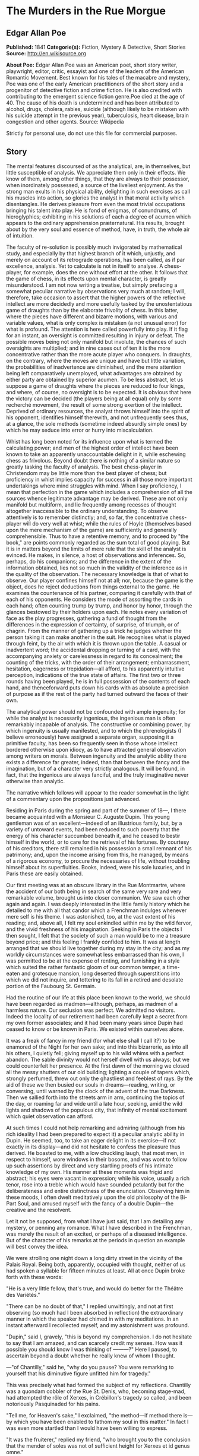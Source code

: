 
* The Murders in the Rue Morgue
** Edgar Allan Poe
   *Published:* 1841
   *Categorie(s):* Fiction, Mystery & Detective, Short Stories
   *Source:* http://en.wikisource.org


   *About Poe:*
   Edgar Allan Poe was an American poet, short story writer, playwright, editor, critic, essayist and one of the leaders of
   the American Romantic Movement. Best known for his tales of the macabre and mystery, Poe was one of the early American
   practitioners of the short story and a progenitor of detective fiction and crime fiction. He is also credited with
   contributing to the emergent science fiction genre.Poe died at the age of 40. The cause of his death is undetermined and
   has been attributed to alcohol, drugs, cholera, rabies, suicide (although likely to be mistaken with his suicide attempt
   in the previous year), tuberculosis, heart disease, brain congestion and other agents. Source: Wikipedia

   Strictly for personal use, do not use this file for commercial purposes.

** Story

   The mental features discoursed of as the analytical, are, in themselves, but little susceptible of analysis. We
   appreciate them only in their effects. We know of them, among other things, that they are always to their possessor,
   when inordinately possessed, a source of the liveliest enjoyment. As the strong man exults in his physical ability,
   delighting in such exercises as call his muscles into action, so glories the analyst in that moral activity which
   disentangles. He derives pleasure from even the most trivial occupations bringing his talent into play. He is fond of
   enigmas, of conundrums, of hieroglyphics; exhibiting in his solutions of each a degree of acumen which appears to the
   ordinary apprehension præternatural. His results, brought about by the very soul and essence of method, have, in truth,
   the whole air of intuition.

   The faculty of re-solution is possibly much invigorated by mathematical study, and especially by that highest branch of
   it which, unjustly, and merely on account of its retrograde operations, has been called, as if par excellence, analysis.
   Yet to calculate is not in itself to analyse. A chess-player, for example, does the one without effort at the other. It
   follows that the game of chess, in its effects upon mental character, is greatly misunderstood. I am not now writing a
   treatise, but simply prefacing a somewhat peculiar narrative by observations very much at random; I will, therefore,
   take occasion to assert that the higher powers of the reflective intellect are more decidedly and more usefully tasked
   by the unostentatious game of draughts than by the elaborate frivolity of chess. In this latter, where the pieces have
   different and bizarre motions, with various and variable values, what is only complex is mistaken (a not unusual error)
   for what is profound. The attention is here called powerfully into play. If it flag for an instant, an oversight is
   committed resulting in injury or defeat. The possible moves being not only manifold but involute, the chances of such
   oversights are multiplied; and in nine cases out of ten it is the more concentrative rather than the more acute player
   who conquers. In draughts, on the contrary, where the moves are unique and have but little variation, the probabilities
   of inadvertence are diminished, and the mere attention being left comparatively unemployed, what advantages are obtained
   by either party are obtained by superior acumen. To be less abstract, let us suppose a game of draughts where the pieces
   are reduced to four kings, and where, of course, no oversight is to be expected. It is obvious that here the victory can
   be decided (the players being at all equal) only by some recherché movement, the result of some strong exertion of the
   intellect. Deprived of ordinary resources, the analyst throws himself into the spirit of his opponent, identifies
   himself therewith, and not unfrequently sees thus, at a glance, the sole methods (sometime indeed absurdly simple ones)
   by which he may seduce into error or hurry into miscalculation.

   Whist has long been noted for its influence upon what is termed the calculating power; and men of the highest order of
   intellect have been known to take an apparently unaccountable delight in it, while eschewing chess as frivolous. Beyond
   doubt there is nothing of a similar nature so greatly tasking the faculty of analysis. The best chess-player in
   Christendom may be little more than the best player of chess; but proficiency in whist implies capacity for success in
   all those more important undertakings where mind struggles with mind. When I say proficiency, I mean that perfection in
   the game which includes a comprehension of all the sources whence legitimate advantage may be derived. These are not
   only manifold but multiform, and lie frequently among recesses of thought altogether inaccessible to the ordinary
   understanding. To observe attentively is to remember distinctly; and, so far, the concentrative chess-player will do
   very well at whist; while the rules of Hoyle (themselves based upon the mere mechanism of the game) are sufficiently and
   generally comprehensible. Thus to have a retentive memory, and to proceed by "the book," are points commonly regarded as
   the sum total of good playing. But it is in matters beyond the limits of mere rule that the skill of the analyst is
   evinced. He makes, in silence, a host of observations and inferences. So, perhaps, do his companions; and the difference
   in the extent of the information obtained, lies not so much in the validity of the inference as in the quality of the
   observation. The necessary knowledge is that of what to observe. Our player confines himself not at all; nor, because
   the game is the object, does he reject deductions from things external to the game. He examines the countenance of his
   partner, comparing it carefully with that of each of his opponents. He considers the mode of assorting the cards in each
   hand; often counting trump by trump, and honor by honor, through the glances bestowed by their holders upon each. He
   notes every variation of face as the play progresses, gathering a fund of thought from the differences in the expression
   of certainty, of surprise, of triumph, or of chagrin. From the manner of gathering up a trick he judges whether the
   person taking it can make another in the suit. He recognises what is played through feint, by the air with which it is
   thrown upon the table. A casual or inadvertent word; the accidental dropping or turning of a card, with the accompanying
   anxiety or carelessness in regard to its concealment; the counting of the tricks, with the order of their arrangement;
   embarrassment, hesitation, eagerness or trepidation---all afford, to his apparently intuitive perception, indications of
   the true state of affairs. The first two or three rounds having been played, he is in full possession of the contents of
   each hand, and thenceforward puts down his cards with as absolute a precision of purpose as if the rest of the party had
   turned outward the faces of their own.

   The analytical power should not be confounded with ample ingenuity; for while the analyst is necessarily ingenious, the
   ingenious man is often remarkably incapable of analysis. The constructive or combining power, by which ingenuity is
   usually manifested, and to which the phrenologists (I believe erroneously) have assigned a separate organ, supposing it
   a primitive faculty, has been so frequently seen in those whose intellect bordered otherwise upon idiocy, as to have
   attracted general observation among writers on morals. Between ingenuity and the analytic ability there exists a
   difference far greater, indeed, than that between the fancy and the imagination, but of a character very strictly
   analogous. It will be found, in fact, that the ingenious are always fanciful, and the truly imaginative never otherwise
   than analytic.

   The narrative which follows will appear to the reader somewhat in the light of a commentary upon the propositions just
   advanced.

   Residing in Paris during the spring and part of the summer of 18---, I there became acquainted with a Monsieur C.
   Auguste Dupin. This young gentleman was of an excellent---indeed of an illustrious family, but, by a variety of untoward
   events, had been reduced to such poverty that the energy of his character succumbed beneath it, and he ceased to bestir
   himself in the world, or to care for the retrieval of his fortunes. By courtesy of his creditors, there still remained
   in his possession a small remnant of his patrimony; and, upon the income arising from this, he managed, by means of a
   rigorous economy, to procure the necessaries of life, without troubling himself about its superfluities. Books, indeed,
   were his sole luxuries, and in Paris these are easily obtained.

   Our first meeting was at an obscure library in the Rue Montmartre, where the accident of our both being in search of the
   same very rare and very remarkable volume, brought us into closer communion. We saw each other again and again. I was
   deeply interested in the little family history which he detailed to me with all that candor which a Frenchman indulges
   whenever mere self is his theme. I was astonished, too, at the vast extent of his reading; and, above all, I felt my
   soul enkindled within me by the wild fervor, and the vivid freshness of his imagination. Seeking in Paris the objects I
   then sought, I felt that the society of such a man would be to me a treasure beyond price; and this feeling I frankly
   confided to him. It was at length arranged that we should live together during my stay in the city; and as my worldly
   circumstances were somewhat less embarrassed than his own, I was permitted to be at the expense of renting, and
   furnishing in a style which suited the rather fantastic gloom of our common temper, a time-eaten and grotesque mansion,
   long deserted through superstitions into which we did not inquire, and tottering to its fall in a retired and desolate
   portion of the Faubourg St. Germain.

   Had the routine of our life at this place been known to the world, we should have been regarded as madmen---although,
   perhaps, as madmen of a harmless nature. Our seclusion was perfect. We admitted no visitors. Indeed the locality of our
   retirement had been carefully kept a secret from my own former associates; and it had been many years since Dupin had
   ceased to know or be known in Paris. We existed within ourselves alone.

   It was a freak of fancy in my friend (for what else shall I call it?) to be enamored of the Night for her own sake; and
   into this bizarrerie, as into all his others, I quietly fell; giving myself up to his wild whims with a perfect abandon.
   The sable divinity would not herself dwell with us always; but we could counterfeit her presence. At the first dawn of
   the morning we closed all the messy shutters of our old building; lighting a couple of tapers which, strongly perfumed,
   threw out only the ghastliest and feeblest of rays. By the aid of these we then busied our souls in dreams---reading,
   writing, or conversing, until warned by the clock of the advent of the true Darkness. Then we sallied forth into the
   streets arm in arm, continuing the topics of the day, or roaming far and wide until a late hour, seeking, amid the wild
   lights and shadows of the populous city, that infinity of mental excitement which quiet observation can afford.

   At such times I could not help remarking and admiring (although from his rich ideality I had been prepared to expect it)
   a peculiar analytic ability in Dupin. He seemed, too, to take an eager delight in its exercise---if not exactly in its
   display---and did not hesitate to confess the pleasure thus derived. He boasted to me, with a low chuckling laugh, that
   most men, in respect to himself, wore windows in their bosoms, and was wont to follow up such assertions by direct and
   very startling proofs of his intimate knowledge of my own. His manner at these moments was frigid and abstract; his eyes
   were vacant in expression; while his voice, usually a rich tenor, rose into a treble which would have sounded petulantly
   but for the deliberateness and entire distinctness of the enunciation. Observing him in these moods, I often dwelt
   meditatively upon the old philosophy of the Bi-Part Soul, and amused myself with the fancy of a double Dupin---the
   creative and the resolvent.

   Let it not be supposed, from what I have just said, that I am detailing any mystery, or penning any romance. What I have
   described in the Frenchman, was merely the result of an excited, or perhaps of a diseased intelligence. But of the
   character of his remarks at the periods in question an example will best convey the idea.

   We were strolling one night down a long dirty street in the vicinity of the Palais Royal. Being both, apparently,
   occupied with thought, neither of us had spoken a syllable for fifteen minutes at least. All at once Dupin broke forth
   with these words:

   "He is a very little fellow, that's true, and would do better for the Théâtre des Variétés."

   "There can be no doubt of that," I replied unwittingly, and not at first observing (so much had I been absorbed in
   reflection) the extraordinary manner in which the speaker had chimed in with my meditations. In an instant afterward I
   recollected myself, and my astonishment was profound.

   "Dupin," said I, gravely, "this is beyond my comprehension. I do not hesitate to say that I am amazed, and can scarcely
   credit my senses. How was it possible you should know I was thinking of ---------?" Here I paused, to ascertain beyond a
   doubt whether he really knew of whom I thought.

   ---"of Chantilly," said he, "why do you pause? You were remarking to yourself that his diminutive figure unfitted him
   for tragedy."

   This was precisely what had formed the subject of my reflections. Chantilly was a quondam cobbler of the Rue St. Denis,
   who, becoming stage-mad, had attempted the rôle of Xerxes, in Crébillon's tragedy so called, and been notoriously
   Pasquinaded for his pains.

   "Tell me, for Heaven's sake," I exclaimed, "the method---if method there is---by which you have been enabled to fathom
   my soul in this matter." In fact I was even more startled than I would have been willing to express.

   "It was the fruiterer," replied my friend, "who brought you to the conclusion that the mender of soles was not of
   sufficient height for Xerxes et id genus omne."

   "The fruiterer!---you astonish me---I know no fruiterer whomsoever."

   "The man who ran up against you as we entered the street---it may have been fifteen minutes ago."

   I now remembered that, in fact, a fruiterer, carrying upon his head a large basket of apples, had nearly thrown me down,
   by accident, as we passed from the Rue C ------ into the thoroughfare where we stood; but what this had to do with
   Chantilly I could not possibly understand.

   There was not a particle of charlâtanerie about Dupin. "I will explain," he said, "and that you may comprehend all
   clearly, we will first retrace the course of your meditations, from the moment in which I spoke to you until that of the
   rencontre with the fruiterer in question. The larger links of the chain run thus---Chantilly, Orion, Dr. Nichols,
   Epicurus, Stereotomy, the street stones, the fruiterer."

   There are few persons who have not, at some period of their lives, amused themselves in retracing the steps by which
   particular conclusions of their own minds have been attained. The occupation is often full of interest and he who
   attempts it for the first time is astonished by the apparently illimitable distance and incoherence between the
   starting-point and the goal. What, then, must have been my amazement when I heard the Frenchman speak what he had just
   spoken, and when I could not help acknowledging that he had spoken the truth. He continued:

   "We had been talking of horses, if I remember aright, just before leaving the Rue C ------ . This was the last subject
   we discussed. As we crossed into this street, a fruiterer, with a large basket upon his head, brushing quickly past us,
   thrust you upon a pile of paving stones collected at a spot where the causeway is undergoing repair. You stepped upon
   one of the loose fragments, slipped, slightly strained your ankle, appeared vexed or sulky, muttered a few words, turned
   to look at the pile, and then proceeded in silence. I was not particularly attentive to what you did; but observation
   has become with me, of late, a species of necessity.

   "You kept your eyes upon the ground---glancing, with a petulant expression, at the holes and ruts in the pavement, (so
   that I saw you were still thinking of the stones,) until we reached the little alley called Lamartine, which has been
   paved, by way of experiment, with the overlapping and riveted blocks. Here your countenance brightened up, and,
   perceiving your lips move, I could not doubt that you murmured the word 'stereotomy,' a term very affectedly applied to
   this species of pavement. I knew that you could not say to yourself 'stereotomy' without being brought to think of
   atomies, and thus of the theories of Epicurus; and since, when we discussed this subject not very long ago, I mentioned
   to you how singularly, yet with how little notice, the vague guesses of that noble Greek had met with confirmation in
   the late nebular cosmogony, I felt that you could not avoid casting your eyes upward to the great nebula in Orion, and I
   certainly expected that you would do so. You did look up; and I was now assured that I had correctly followed your
   steps. But in that bitter tirade upon Chantilly, which appeared in yesterday's 'Musée,' the satirist, making some
   disgraceful allusions to the cobbler's change of name upon assuming the buskin, quoted a Latin line about which we have
   often conversed. I mean the line

   Perdidit antiquum litera sonum.

   I had told you that this was in reference to Orion, formerly written Urion; and, from certain pungencies connected with
   this explanation, I was aware that you could not have forgotten it. It was clear, therefore, that you would not fail to
   combine the two ideas of Orion and Chantilly. That you did combine them I saw by the character of the smile which passed
   over your lips. You thought of the poor cobbler's immolation. So far, you had been stooping in your gait; but now I saw
   you draw yourself up to your full height. I was then sure that you reflected upon the diminutive figure of Chantilly. At
   this point I interrupted your meditations to remark that as, in fact, he was a very little fellow---that Chantilly---he
   would do better at the Théâtre des Variétés."

   Not long after this, we were looking over an evening edition of the Gazette des Tribunaux, when the following paragraphs
   arrested our attention.

   "EXTRAORDINARY MURDERS.---This morning, about three o'clock, the inhabitants of the Quartier St. Roch were aroused from
   sleep by a succession of terrific shrieks, issuing, apparently, from the fourth story of a house in the Rue Morgue,
   known to be in the sole occupancy of one Madame L'Espanaye, and her daughter Mademoiselle Camille L'Espanaye. After some
   delay, occasioned by a fruitless attempt to procure admission in the usual manner, the gateway was broken in with a
   crowbar, and eight or ten of the neighbors entered accompanied by two gendarmes. By this time the cries had ceased; but,
   as the party rushed up the first flight of stairs, two or more rough voices in angry contention were distinguished and
   seemed to proceed from the upper part of the house. As the second landing was reached, these sounds, also, had ceased
   and everything remained perfectly quiet. The party spread themselves and hurried from room to room. Upon arriving at a
   large back chamber in the fourth story, (the door of which, being found locked, with the key inside, was forced open,) a
   spectacle presented itself which struck every one present not less with horror than with astonishment.

   "The apartment was in the wildest disorder---the furniture broken and thrown about in all directions. There was only one
   bedstead; and from this the bed had been removed, and thrown into the middle of the floor. On a chair lay a razor,
   besmeared with blood. On the hearth were two or three long and thick tresses of grey human hair, also dabbled in blood,
   and seeming to have been pulled out by the roots. Upon the floor were found four Napoleons, an ear-ring of topaz, three
   large silver spoons, three smaller of métal d'Alger, and two bags, containing nearly four thousand francs in gold. The
   drawers of a bureau, which stood in one corner were open, and had been, apparently, rifled, although many articles still
   remained in them. A small iron safe was discovered under the bed (not under the bedstead). It was open, with the key
   still in the door. It had no contents beyond a few old letters, and other papers of little consequence.

   "Of Madame L'Espanaye no traces were here seen; but an unusual quantity of soot being observed in the fire-place, a
   search was made in the chimney, and (horrible to relate!) the; corpse of the daughter, head downward, was dragged
   therefrom; it having been thus forced up the narrow aperture for a considerable distance. The body was quite warm. Upon
   examining it, many excoriations were perceived, no doubt occasioned by the violence with which it had been thrust up and
   disengaged. Upon the face were many severe scratches, and, upon the throat, dark bruises, and deep indentations of
   finger nails, as if the deceased had been throttled to death.

   "After a thorough investigation of every portion of the house, without farther discovery, the party made its way into a
   small paved yard in the rear of the building, where lay the corpse of the old lady, with her throat so entirely cut
   that, upon an attempt to raise her, the head fell off. The body, as well as the head, was fearfully mutilated---the
   former so much so as scarcely to retain any semblance of humanity.

   "To this horrible mystery there is not as yet, we believe, the slightest clew."

   The next day's paper had these additional particulars.

   "The Tragedy in the Rue Morgue.---Many individuals have been examined in relation to this most extraordinary and
   frightful affair. [The word 'affaire' has not yet, in France, that levity of import which it conveys with us,] "but
   nothing whatever has transpired to throw light upon it. We give below all the material testimony elicited.

   "Pauline Dubourg, laundress, deposes that she has known both the deceased for three years, having washed for them during
   that period. The old lady and her daughter seemed on good terms---very affectionate towards each other. They were
   excellent pay. Could not speak in regard to their mode or means of living. Believed that Madame L. told fortunes for a
   living. Was reputed to have money put by. Never met any persons in the house when she called for the clothes or took
   them home. Was sure that they had no servant in employ. There appeared to be no furniture in any part of the building
   except in the fourth story.

   "Pierre Moreau, tobacconist, deposes that he has been in the habit of selling small quantities of tobacco and snuff to
   Madame L'Espanaye for nearly four years. Was born in the neighborhood, and has always resided there. The deceased and
   her daughter had occupied the house in which the corpses were found, for more than six years. It was formerly occupied
   by a jeweller, who under-let the upper rooms to various persons. The house was the property of Madame L. She became
   dissatisfied with the abuse of the premises by her tenant, and moved into them herself, refusing to let any portion. The
   old lady was childish. Witness had seen the daughter some five or six times during the six years. The two lived an
   exceedingly retired life---were reputed to have money. Had heard it said among the neighbors that Madame L. told
   fortunes---did not believe it. Had never seen any person enter the door except the old lady and her daughter, a porter
   once or twice, and a physician some eight or ten times.

   "Many other persons, neighbors, gave evidence to the same effect. No one was spoken of as frequenting the house. It was
   not known whether there were any living connexions of Madame L. and her daughter. The shutters of the front windows were
   seldom opened. Those in the rear were always closed, with the exception of the large back room, fourth story. The house
   was a good house---not very old.

   "Isidore Musèt, gendarme, deposes that he was called to the house about three o'clock in the morning, and found some
   twenty or thirty persons at the gateway, endeavoring to gain admittance. Forced it open, at length, with a bayonet---not
   with a crowbar. Had but little difficulty in getting it open, on account of its being a double or folding gate, and
   bolted neither at bottom not top. The shrieks were continued until the gate was forced---and then suddenly ceased. They
   seemed to be screams of some person (or persons) in great agony---were loud and drawn out, not short and quick. Witness
   led the way up stairs. Upon reaching the first landing, heard two voices in loud and angry contention---the one a gruff
   voice, the other much shriller---a very strange voice. Could distinguish some words of the former, which was that of a
   Frenchman. Was positive that it was not a woman's voice. Could distinguish the words 'sacré' and 'diable.' The shrill
   voice was that of a foreigner. Could not be sure whether it was the voice of a man or of a woman. Could not make out
   what was said, but believed the language to be Spanish. The state of the room and of the bodies was described by this
   witness as we described them yesterday.

   "Henri Duval, a neighbor, and by trade a silver-smith, deposes that he was one of the party who first entered the house.
   Corroborates the testimony of Musèt in general. As soon as they forced an entrance, they reclosed the door, to keep out
   the crowd, which collected very fast, notwithstanding the lateness of the hour. The shrill voice, this witness thinks,
   was that of an Italian. Was certain it was not French. Could not be sure that it was a man's voice. It might have been a
   woman's. Was not acquainted with the Italian language. Could not distinguish the words, but was convinced by the
   intonation that the speaker was an Italian. Knew Madame L. and her daughter. Had conversed with both frequently. Was
   sure that the shrill voice was not that of either of the deceased.

   "------ Odenheimer, restaurateur.--- This witness volunteered his testimony. Not speaking French, was examined through
   an interpreter. Is a native of Amsterdam. Was passing the house at the time of the shrieks. They lasted for several
   minutes---probably ten. They were long and loud---very awful and distressing. Was one of those who entered the building.
   Corroborated the previous evidence in every respect but one. Was sure that the shrill voice was that of a man---of a
   Frenchman. Could not distinguish the words uttered. They were loud and quick---unequal---spoken apparently in fear as
   well as in anger. The voice was harsh---not so much shrill as harsh. Could not call it a shrill voice. The gruff voice
   said repeatedly 'sacré,' 'diable,' and once 'mon Dieu. '

   "Jules Mignaud, banker, of the firm of Mignaud et Fils, Rue Deloraine. Is the elder Mignaud. Madame L'Espanaye had some
   property. Had opened an account with his banking house in the spring of the year---(eight years previously). Made
   frequent deposits in small sums. Had checked for nothing until the third day before her death, when she took out in
   person the sum of 4000 francs. This sum was paid in gold, and a clerk went home with the money.

   "Adolphe Le Bon, clerk to Mignaud et Fils, deposes that on the day in question, about noon, he accompanied Madame
   L'Espanaye to her residence with the 4000 francs, put up in two bags. Upon the door being opened, Mademoiselle L.
   appeared and took from his hands one of the bags, while the old lady relieved him of the other. He then bowed and
   departed. Did not see any person in the street at the time. It is a bye-street---very lonely.

   "William Bird, tailor deposes that he was one of the party who entered the house. Is an Englishman. Has lived in Paris
   two years. Was one of the first to ascend the stairs. Heard the voices in contention. The gruff voice was that of a
   Frenchman. Could make out several words, but cannot now remember all. Heard distinctly 'sacré' and 'mon Dieu.' There was
   a sound at the moment as if of several persons struggling---a scraping and scuffling sound. The shrill voice was very
   loud---louder than the gruff one. Is sure that it was not the voice of an Englishman. Appeared to be that of a German.
   Might have been a woman's voice. Does not understand German.

   "Four of the above-named witnesses, being recalled, deposed that the door of the chamber in which was found the body of
   Mademoiselle L. was locked on the inside when the party reached it. Every thing was perfectly silent---no groans or
   noises of any kind. Upon forcing the door no person was seen. The windows, both of the back and front room, were down
   and firmly fastened from within. A door between the two rooms was closed, but not locked. The door leading from the
   front room into the passage was locked, with the key on the inside. A small room in the front of the house, on the
   fourth story, at the head of the passage was open, the door being ajar. This room was crowded with old beds, boxes, and
   so forth. These were carefully removed and searched. There was not an inch of any portion of the house which was not
   carefully searched. Sweeps were sent up and down the chimneys. The house was a four story one, with garrets (mansardes).
   A trap-door on the roof was nailed down very securely---did not appear to have been opened for years. The time elapsing
   between the hearing of the voices in contention and the breaking open of the room door, was variously stated by the
   witnesses. Some made it as short as three minutes---some as long as five. The door was opened with difficulty.

   "Alfonzo Garcio, undertaker, deposes that he resides in the Rue Morgue. Is a native of Spain. Was one of the party who
   entered the house. Did not proceed up stairs. Is nervous, and was apprehensive of the consequences of agitation. Heard
   the voices in contention. The gruff voice was that of a Frenchman. Could not distinguish what was said. The shrill voice
   was that of an Englishman---is sure of this. Does not understand the English language, but judges by the intonation.

   "Alberto Montani, confectioner, deposes that he was among the first to ascend the stairs. Heard the voices in question.
   The gruff voice was that of a Frenchman. Distinguished several words. The speaker appeared to be expostulating. Could
   not make out the words of the shrill voice. Spoke quick and unevenly. Thinks it the voice of a Russian. Corroborates the
   general testimony. Is an Italian. Never conversed with a native of Russia.

   "Several witnesses, recalled, here testified that the chimneys of all the rooms on the fourth story were too narrow to
   admit the passage of a human being. By 'sweeps' were meant cylindrical sweeping brushes, such as are employed by those
   who clean chimneys. These brushes were passed up and down every flue in the house. There is no back passage by which any
   one could have descended while the party proceeded up stairs. The body of Mademoiselle L'Espanaye was so firmly wedged
   in the chimney that it could not be got down until four or five of the party united their strength.

   "Paul Dumas, physician, deposes that he was called to view the bodies about day-break. They were both then lying on the
   sacking of the bedstead in the chamber where Mademoiselle L. was found. The corpse of the young lady was much bruised
   and excoriated. The fact that it had been thrust up the chimney would sufficiently account for these appearances. The
   throat was greatly chafed. There were several deep scratches just below the chin, together with a series of livid spots
   which were evidently the impression of fingers. The face was fearfully discolored, and the eye-balls protruded. The
   tongue had been partially bitten through. A large bruise was discovered upon the pit of the stomach, produced,
   apparently, by the pressure of a knee. In the opinion of M. Dumas, Mademoiselle L'Espanaye had been throttled to death
   by some person or persons unknown. The corpse of the mother was horribly mutilated. All the bones of the right leg and
   arm were more or less shattered. The left tibia much splintered, as well as all the ribs of the left side. Whole body
   dreadfully bruised and discolored. It was not possible to say how the injuries had been inflicted. A heavy club of wood,
   or a broad bar of iron---a chair---any large, heavy, and obtuse weapon would have produced such results, if wielded by
   the hands of a very powerful man. No woman could have inflicted the blows with any weapon. The head of the deceased,
   when seen by witness, was entirely separated from the body, and was also greatly shattered. The throat had evidently
   been cut with some very sharp instrument---probably with a razor.

   "Alexandre Etienne, surgeon, was called with M. Dumas to view the bodies. Corroborated the testimony, and the opinions
   of M. Dumas.

   "Nothing farther of importance was elicited, although several other persons were examined. A murder so mysterious, and
   so perplexing in all its particulars, was never before committed in Paris---if indeed a murder has been committed at
   all. The police are entirely at fault---an unusual occurrence in affairs of this nature. There is not, however, the
   shadow of a clew apparent."

   The evening edition of the paper stated that the greatest excitement still continued in the Quartier St. Roch---that the
   premises in question had been carefully re-searched, and fresh examinations of witnesses instituted, but all to no
   purpose. A postscript, however, mentioned that Adolphe Le Bon had been arrested and imprisoned---although nothing
   appeared to criminate him, beyond the facts already detailed.

   Dupin seemed singularly interested in the progress of this affair---at least so I judged from his manner, for he made no
   comments. It was only after the announcement that Le Bon had been imprisoned, that he asked me my opinion respecting the
   murders.

   I could merely agree with all Paris in considering them an insoluble mystery. I saw no means by which it would be
   possible to trace the murderer.

   "We must not judge of the means," said Dupin, "by this shell of an examination. The Parisian police, so much extolled
   for acumen, are cunning, but no more. There is no method in their proceedings, beyond the method of the moment. They
   make a vast parade of measures; but, not unfrequently, these are so ill adapted to the objects proposed, as to put us in
   mind of Monsieur Jourdain's calling for his robe-de-chambre---pour mieux entendre la musique. The results attained by
   them are not unfrequently surprising, but, for the most part, are brought about by simple diligence and activity. When
   these qualities are unavailing, their schemes fail. Vidocq, for example, was a good guesser and a persevering man. But,
   without educated thought, he erred continually by the very intensity of his investigations. He impaired his vision by
   holding the object too close. He might see, perhaps, one or two points with unusual clearness, but in so doing he,
   necessarily, lost sight of the matter as a whole. Thus there is such a thing as being too profound. Truth is not always
   in a well. In fact, as regards the more important knowledge, I do believe that she is invariably superficial. The depth
   lies in the valleys where we seek her, and not upon the mountain-tops where she is found. The modes and sources of this
   kind of error are well typified in the contemplation of the heavenly bodies. To look at a star by glances---to view it
   in a side-long way, by turning toward it the exterior portions of the retina (more susceptible of feeble impressions of
   light than the interior), is to behold the star distinctly---is to have the best appreciation of its lustre---a lustre
   which grows dim just in proportion as we turn our vision fully upon it. A greater number of rays actually fall upon the
   eye in the latter case, but, in the former, there is the more refined capacity for comprehension. By undue profundity we
   perplex and enfeeble thought; and it is possible to make even Venus herself vanish from the firmanent by a scrutiny too
   sustained, too concentrated, or too direct.

   "As for these murders, let us enter into some examinations for ourselves, before we make up an opinion respecting them.
   An inquiry will afford us amusement," [I thought this an odd term, so applied, but said nothing] "and, besides, Le Bon
   once rendered me a service for which I am not ungrateful. We will go and see the premises with our own eyes. I know
   G------, the Prefect of Police, and shall have no difficulty in obtaining the necessary permission."

   The permission was obtained, and we proceeded at once to the Rue Morgue. This is one of those miserable thoroughfares
   which intervene between the Rue Richelieu and the Rue St. Roch. It was late in the afternoon when we reached it; as this
   quarter is at a great distance from that in which we resided. The house was readily found; for there were still many
   persons gazing up at the closed shutters, with an objectless curiosity, from the opposite side of the way. It was an
   ordinary Parisian house, with a gateway, on one side of which was a glazed watch-box, with a sliding panel in the
   window, indicating a loge de concierge. Before going in we walked up the street, turned down an alley, and then, again
   turning, passed in the rear of the building---Dupin, meanwhile examining the whole neighborhood, as well as the house,
   with a minuteness of attention for which I could see no possible object.

   Retracing our steps, we came again to the front of the dwelling, rang, and, having shown our credentials, were admitted
   by the agents in charge. We went up stairs---into the chamber where the body of Mademoiselle L'Espanaye had been found,
   and where both the deceased still lay. The disorders of the room had, as usual, been suffered to exist. I saw nothing
   beyond what had been stated in the Gazette des Tribunaux. Dupin scrutinized every thing---not excepting the bodies of
   the victims. We then went into the other rooms, and into the yard; a gendarme accompanying us throughout. The
   examination occupied us until dark, when we took our departure. On our way home my companion stepped in for a moment at
   the office of one of the daily papers.

   I have said that the whims of my friend were manifold, and that Je les ménagais:---for this phrase there is no English
   equivalent. It was his humor, now, to decline all conversation on the subject of the murder, until about noon the next
   day. He then asked me, suddenly, if I had observed any thing peculiar at the scene of the atrocity.

   There was something in his manner of emphasizing the word "peculiar," which caused me to shudder, without knowing why.

   "No, nothing peculiar," I said; "nothing more, at least, than we both saw stated in the paper."

   "The Gazette," he replied, "has not entered, I fear, into the unusual horror of the thing. But dismiss the idle opinions
   of this print. It appears to me that this mystery is considered insoluble, for the very reason which should cause it to
   be regarded as easy of solution---I mean for the outré character of its features. The police are confounded by the
   seeming absence of motive---not for the murder itself---but for the atrocity of the murder. They are puzzled, too, by
   the seeming impossibility of reconciling the voices heard in contention, with the facts that no one was discovered up
   stairs but the assassinated Mademoiselle L'Espanaye, and that there were no means of egress without the notice of the
   party ascending. The wild disorder of the room; the corpse thrust, with the head downward, up the chimney; the frightful
   mutilation of the body of the old lady; these considerations, with those just mentioned, and others which I need not
   mention, have sufficed to paralyze the powers, by putting completely at fault the boasted acumen, of the government
   agents. They have fallen into the gross but common error of confounding the unusual with the abstruse. But it is by
   these deviations from the plane of the ordinary, that reason feels its way, if at all, in its search for the true. In
   investigations such as we are now pursuing, it should not be so much asked 'what has occurred,' as 'what has occurred
   that has never occurred before.' In fact, the facility with which I shall arrive, or have arrived, at the solution of
   this mystery, is in the direct ratio of its apparent insolubility in the eyes of the police."

   I stared at the speaker in mute astonishment.

   "I am now awaiting," continued he, looking toward the door of our apartment---"I am now awaiting a person who, although
   perhaps not the perpetrator of these butcheries, must have been in some measure implicated in their perpetration. Of the
   worst portion of the crimes committed, it is probable that he is innocent. I hope that I am right in this supposition;
   for upon it I build my expectation of reading the entire riddle. I look for the man here---in this room---every moment.
   It is true that he may not arrive; but the probability is that he will. Should he come, it will be necessary to detain
   him. Here are pistols; and we both know how to use them when occasion demands their use."

   I took the pistols, scarcely knowing what I did, or believing what I heard, while Dupin went on, very much as if in a
   soliloquy. I have already spoken of his abstract manner at such times. His discourse was addressed to myself; but his
   voice, although by no means loud, had that intonation which is commonly employed in speaking to some one at a great
   distance. His eyes, vacant in expression, regarded only the wall.

   "That the voices heard in contention," he said, "by the party upon the stairs, were not the voices of the women
   themselves, was fully proved by the evidence. This relieves us of all doubt upon the question whether the old lady could
   have first destroyed the daughter and afterward have committed suicide. I speak of this point chiefly for the sake of
   method; for the strength of Madame L'Espanaye would have been utterly unequal to the task of thrusting her daughter's
   corpse up the chimney as it was found; and the nature of the wounds upon her own person entirely preclude the idea of
   self-destruction. Murder, then, has been committed by some third party; and the voices of this third party were those
   heard in contention. Let me now advert---not to the whole testimony respecting these voices---but to what was peculiar
   in that testimony. Did you observe any thing peculiar about it?"

   I remarked that, while all the witnesses agreed in supposing the gruff voice to be that of a Frenchman, there was much
   disagreement in regard to the shrill, or, as one individual termed it, the harsh voice.

   "That was the evidence itself," said Dupin, "but it was not the peculiarity of the evidence. You have observed nothing
   distinctive. Yet there was something to be observed. The witnesses, as you remark, agreed about the gruff voice; they
   were here unanimous. But in regard to the shrill voice, the peculiarity is---not that they disagreed---but that, while
   an Italian, an Englishman, a Spaniard, a Hollander, and a Frenchman attempted to describe it, each one spoke of it as
   that of a foreigner. Each is sure that it was not the voice of one of his own countrymen. Each likens it---not to the
   voice of an individual of any nation with whose language he is conversant---but the converse. The Frenchman supposes it
   the voice of a Spaniard, and 'might have distinguished some words had he been acquainted with the Spanish. The Dutchman
   maintains it to have been that of a Frenchman; but we find it stated that 'not understanding French this witness was
   examined through an interpreter. The Englishman thinks it the voice of a German, and does not understand German. The
   Spaniard 'is sure' that it was that of an Englishman, but 'judges by the intonation' altogether, 'as he has no knowledge
   of the English. The Italian believes it the voice of a Russian, but 'has never conversed with a native of Russia. A
   second Frenchman differs, moreover, with the first, and is positive that the voice was that of an Italian; but, not
   being cognizant of that tongue, is, like the Spaniard, 'convinced by the intonation.' Now, how strangely unusual must
   that voice have really been, about which such testimony as this could have been elicited!---in whose tones, even,
   denizens of the five great divisions of Europe could recognise nothing familiar! You will say that it might have been
   the voice of an Asiatic---of an African. Neither Asiatics nor Africans abound in Paris; but, without denying the
   inference, I will now merely call your attention to three points. The voice is termed by one witness 'harsh rather than
   shrill.' It is represented by two others to have been 'quick and unequal.' No words---no sounds resembling words---were
   by any witness mentioned as distinguishable.

   "I know not," continued Dupin, "what impression I may have made, so far, upon your own understanding; but I do not
   hesitate to say that legitimate deductions even from this portion of the testimony---the portion respecting the gruff
   and shrill voices---are in themselves sufficient to engender a suspicion which should give direction to all farther
   progress in the investigation of the mystery. I said 'legitimate deductions;' but my meaning is not thus fully
   expressed. I designed to imply that the deductions are the sole proper ones, and that the suspicion arises inevitably
   from them as the single result. What the suspicion is, however, I will not say just yet. I merely wish you to bear in
   mind that, with myself, it was sufficiently forcible to give a definite form---a certain tendency---to my inquiries in
   the chamber.

   "Let us now transport ourselves, in fancy, to this chamber. What shall we first seek here? The means of egress employed
   by the murderers. It is not too much to say that neither of us believe in præternatural events. Madame and Mademoiselle
   L'Espanaye were not destroyed by spirits. The doers of the deed were material, and escaped materially. Then how?
   Fortunately, there is but one mode of reasoning upon the point, and that mode must lead us to a definite decision. Let
   us examine, each by each, the possible means of egress. It is clear that the assassins were in the room where
   Mademoiselle L'Espanaye was found, or at least in the room adjoining, when the party ascended the stairs. It is then
   only from these two apartments that we have to seek issues. The police have laid bare the floors, the ceilings, and the
   masonry of the walls, in every direction. No secret issues could have escaped their vigilance. But, not trusting to
   their eyes, I examined with my own. There were, then, no secret issues. Both doors leading from the rooms into the
   passage were securely locked, with the keys inside. Let us turn to the chimneys. These, although of ordinary width for
   some eight or ten feet above the hearths, will not admit, throughout their extent, the body of a large cat. The
   impossibility of egress, by means already stated, being thus absolute, we are reduced to the windows. Through those of
   the front room no one could have escaped without notice from the crowd in the street. The murderers must have passed,
   then, through those of the back room. Now, brought to this conclusion in so unequivocal a manner as we are, it is not
   our part, as reasoners, to reject it on account of apparent impossibilities. It is only left for us to prove that these
   apparent 'impossibilities' are, in reality, not such.

   "There are two windows in the chamber. One of them is unobstructed by furniture, and is wholly visible. The lower
   portion of the other is hidden from view by the head of the unwieldy bedstead which is thrust close up against it. The
   former was found securely fastened from within. It resisted the utmost force of those who endeavored to raise it. A
   large gimlet-hole had been pierced in its frame to the left, and a very stout nail was found fitted therein, nearly to
   the head. Upon examining the other window, a similar nail was seen similarly fitted in it; and a vigorous attempt to
   raise this sash, failed also. The police were now entirely satisfied that egress had not been in these directions. And,
   therefore, it was thought a matter of supererogation to withdraw the nails and open the windows.

   "My own examination was somewhat more particular, and was so for the reason I have just given---because here it was, I
   knew, that all apparent impossibilities must be proved to be not such in reality.

   "I proceeded to think thus---a posteriori. The murderers did escape from one of these windows. This being so, they could
   not have refastened the sashes from the inside, as they were found fastened;---the consideration which put a stop,
   through its obviousness, to the scrutiny of the police in this quarter. Yet the sashes were fastened. They must, then,
   have the power of fastening themselves. There was no escape from this conclusion. I stepped to the unobstructed
   casement, withdrew the nail with some difficulty and attempted to raise the sash. It resisted all my efforts, as I had
   anticipated. A concealed spring must, I now know, exist; and this corroboration of my idea convinced me that my premises
   at least, were correct, however mysterious still appeared the circumstances attending the nails. A careful search soon
   brought to light the hidden spring. I pressed it, and, satisfied with the discovery, forbore to upraise the sash.

   "I now replaced the nail and regarded it attentively. A person passing out through this window might have reclosed it,
   and the spring would have caught---but the nail could not have been replaced. The conclusion was plain, and again
   narrowed in the field of my investigations. The assassins must have escaped through the other window. Supposing, then,
   the springs upon each sash to be the same, as was probable, there must be found a difference between the nails, or at
   least between the modes of their fixture. Getting upon the sacking of the bedstead, I looked over the head-board
   minutely at the second casement. Passing my hand down behind the board, I readily discovered and pressed the spring,
   which was, as I had supposed, identical in character with its neighbor. I now looked at the nail. It was as stout as the
   other, and apparently fitted in the same manner---driven in nearly up to the head.

   "You will say that I was puzzled; but, if you think so, you must have misunderstood the nature of the inductions. To use
   a sporting phrase, I had not been once 'at fault.' The scent had never for an instant been lost. There was no flaw in
   any link of the chain. I had traced the secret to its ultimate result,---and that result was the nail. It had, I say, in
   every respect, the appearance of its fellow in the other window; but this fact was an absolute nullity (conclusive as it
   might seem to be) when compared with the consideration that here, at this point, terminated the clew. 'There must be
   something wrong,' I said, 'about the nail.' I touched it; and the head, with about a quarter of an inch of the shank,
   came off in my fingers. The rest of the shank was in the gimlet-hole where it had been broken off. The fracture was an
   old one (for its edges were incrusted with rust), and had apparently been accomplished by the blow of a hammer, which
   had partially imbedded, in the top of the bottom sash, the head portion of the nail. I now carefully replaced this head
   portion in the indentation whence I had taken it, and the resemblance to a perfect nail was complete---the fissure was
   invisible. Pressing the spring, I gently raised the sash for a few inches; the head went up with it, remaining firm in
   its bed. I closed the window, and the semblance of the whole nail was again perfect.

   "The riddle, so far, was now unriddled. The assassin had escaped through the window which looked upon the bed. Dropping
   of its own accord upon his exit (or perhaps purposely closed), it had become fastened by the spring; and it was the
   retention of this spring which had been mistaken by the police for that of the nail,---farther inquiry being thus
   considered unnecessary.

   "The next question is that of the mode of descent. Upon this point I had been satisfied in my walk with you around the
   building. About five feet and a half from the casement in question there runs a lightning-rod. From this rod it would
   have been impossible for any one to reach the window itself, to say nothing of entering it. I observed, however, that
   the shutters of the fourth story were of the peculiar kind called by Parisian carpenters ferrades---a kind rarely
   employed at the present day, but frequently seen upon very old mansions at Lyons and Bourdeaux. They are in the form of
   an ordinary door, (a single, not a folding door) except that the lower half is latticed or worked in open trellis---thus
   affording an excellent hold for the hands. In the present instance these shutters are fully three feet and a half broad.
   When we saw them from the rear of the house, they were both about half open---that is to say, they stood off at right
   angles from the wall. It is probable that the police, as well as myself, examined the back of the tenement; but, if so,
   in looking at these ferrades in the line of their breadth (as they must have done), they did not perceive this great
   breadth itself, or, at all events, failed to take it into due consideration. In fact, having once satisfied themselves
   that no egress could have been made in this quarter, they would naturally bestow here a very cursory examination. It was
   clear to me, however, that the shutter belonging to the window at the head of the bed, would, if swung fully back to the
   wall, reach to within two feet of the lightning-rod. It was also evident that, by exertion of a very unusual degree of
   activity and courage, an entrance into the window, from the rod, might have been thus effected.---By reaching to the
   distance of two feet and a half (we now suppose the shutter open to its whole extent) a robber might have taken a firm
   grasp upon the trellis-work. Letting go, then, his hold upon the rod, placing his feet securely against the wall, and
   springing boldly from it, he might have swung the shutter so as to close it, and, if we imagine the window open at the
   time, might even have swung himself into the room.

   "I wish you to bear especially in mind that I have spoken of a very unusual degree of activity as requisite to success
   in so hazardous and so difficult a feat. It is my design to show you, first, that the thing might possibly have been
   accomplished:---but, secondly and chiefly, I wish to impress upon your understanding the very extraordinary---the almost
   præternatural character of that agility which could have accomplished it.

   "You will say, no doubt, using the language of the law, that 'to make out my case,' I should rather undervalue, than
   insist upon a full estimation of the activity required in this matter. This may be the practice in law, but it is not
   the usage of reason. My ultimate object is only the truth. My immediate purpose is to lead you to place in
   juxta-position, that very unusual activity of which I have just spoken with that very peculiar shrill (or harsh) and
   unequal voice, about whose nationality no two persons could be found to agree, and in whose utterance no syllabification
   could be detected."

   At these words a vague and half-formed conception of the meaning of Dupin flitted over my mind. I seemed to be upon the
   verge of comprehension without power to comprehend---men, at times, find themselves upon the brink of remembrance
   without being able, in the end, to remember. My friend went on with his discourse.

   "You will see," he said, "that I have shifted the question from the mode of egress to that of ingress. It was my design
   to convey the idea that both were effected in the same manner, at the same point. Let us now revert to the interior of
   the room. Let us survey the appearances here. The drawers of the bureau, it is said, had been rifled, although many
   articles of apparel still remained within them. The conclusion here is absurd. It is a mere guess---a very silly
   one---and no more. How are we to know that the articles found in the drawers were not all these drawers had originally
   contained? Madame L'Espanaye and her daughter lived an exceedingly retired life---saw no company---seldom went out---had
   little use for numerous changes of habiliment. Those found were at least of as good quality as any likely to be
   possessed by these ladies. If a thief had taken any, why did he not take the best---why did he not take all? In a word,
   why did he abandon four thousand francs in gold to encumber himself with a bundle of linen? The gold was abandoned.
   Nearly the whole sum mentioned by Monsieur Mignaud, the banker, was discovered, in bags, upon the floor. I wish you,
   therefore, to discard from your thoughts the blundering idea of motive, engendered in the brains of the police by that
   portion of the evidence which speaks of money delivered at the door of the house. Coincidences ten times as remarkable
   as this (the delivery of the money, and murder committed within three days upon the party receiving it), happen to all
   of us every hour of our lives, without attracting even momentary notice. Coincidences, in general, are great
   stumbling-blocks in the way of that class of thinkers who have been educated to know nothing of the theory of
   probabilities---that theory to which the most glorious objects of human research are indebted for the most glorious of
   illustration. In the present instance, had the gold been gone, the fact of its delivery three days before would have
   formed something more than a coincidence. It would have been corroborative of this idea of motive. But, under the real
   circumstances of the case, if we are to suppose gold the motive of this outrage, we must also imagine the perpetrator so
   vacillating an idiot as to have abandoned his gold and his motive together.

   "Keeping now steadily in mind the points to which I have drawn your attention---that peculiar voice, that unusual
   agility, and that startling absence of motive in a murder so singularly atrocious as this---let us glance at the
   butchery itself. Here is a woman strangled to death by manual strength, and thrust up a chimney, head downward. Ordinary
   assassins employ no such modes of murder as this. Least of all, do they thus dispose of the murdered. In the manner of
   thrusting the corpse up the chimney, you will admit that there was something excessively outré---something altogether
   irreconcilable with our common notions of human action, even when we suppose the actors the most depraved of men. Think,
   too, how great must have been that strength which could have thrust the body up such an aperture so forcibly that the
   united vigor of several persons was found barely sufficient to drag it down!

   "Turn, now, to other indications of the employment of a vigor most marvellous. On the hearth were thick tresses---very
   thick tresses---of grey human hair. These had been torn out by the roots. You are aware of the great force necessary in
   tearing thus from the head even twenty or thirty hairs together. You saw the locks in question as well as myself. Their
   roots (a hideous sight!) were clotted with fragments of the flesh of the scalp---sure token of the prodigious power
   which had been exerted in uprooting perhaps half a million of hairs at a time. The throat of the old lady was not merely
   cut, but the head absolutely severed from the body: the instrument was a mere razor. I wish you also to look at the
   brutal ferocity of these deeds. Of the bruises upon the body of Madame L'Espanaye I do not speak. Monsieur Dumas, and
   his worthy coadjutor Monsieur Etienne, have pronounced that they were inflicted by some obtuse instrument; and so far
   these gentlemen are very correct. The obtuse instrument was clearly the stone pavement in the yard, upon which the
   victim had fallen from the window which looked in upon the bed. This idea, however simple it may now seem, escaped the
   police for the same reason that the breadth of the shutters escaped them---because, by the affair of the nails, their
   perceptions had been hermetically sealed against the possibility of the windows having ever been opened at all.

   "If now, in addition to all these things, you have properly reflected upon the odd disorder of the chamber, we have gone
   so far as to combine the ideas of an agility astounding, a strength superhuman, a ferocity brutal, a butchery without
   motive, a grotesquerie in horror absolutely alien from humanity, and a voice foreign in tone to the ears of men of many
   nations, and devoid of all distinct or intelligible syllabification. What result, then, has ensued? What impression have
   I made upon your fancy?"

   I felt a creeping of the flesh as Dupin asked me the question. "A madman," I said, "has done this deed---some raving
   maniac, escaped from a neighboring Maison de Santé."

   "In some respects," he replied, "your idea is not irrelevant. But the voices of madmen, even in their wildest paroxysms,
   are never found to tally with that peculiar voice heard upon the stairs. Madmen are of some nation, and their language,
   however incoherent in its words, has always the coherence of syllabification. Besides, the hair of a madman is not such
   as I now hold in my hand. I disentangled this little tuft from the rigidly clutched fingers of Madame L'Espanaye. Tell
   me what you can make of it."

   "Dupin!" I said, completely unnerved; "this hair is most unusual---this is no human hair."

   "I have not asserted that it is," said he; "but, before we decide this point, I wish you to glance at the little sketch
   I have here traced upon this paper. It is a facsimile drawing of what has been described in one portion of the testimony
   as 'dark bruises, and deep indentations of finger nails,' upon the throat of Mademoiselle L'Espanaye, and in another,
   (by Messrs. Dumas and Etienne,) as a 'series of livid spots, evidently the impression of fingers.'

   "You will perceive," continued my friend, spreading out the paper upon the table before us, "that this drawing gives the
   idea of a firm and fixed hold. There is no slipping apparent. Each finger has retained---possibly until the death of the
   victim---the fearful grasp by which it originally imbedded itself. Attempt, now, to place all your fingers, at the same
   time, in the respective impressions as you see them."

   I made the attempt in vain.

   "We are possibly not giving this matter a fair trial," he said. "The paper is spread out upon a plane surface; but the
   human throat is cylindrical. Here is a billet of wood, the circumference of which is about that of the throat. Wrap the
   drawing around it, and try the experiment again."

   I did so; but the difficulty was even more obvious than before. "This," I said, "is the mark of no human hand."

   "Read now," replied Dupin, "this passage from Cuvier."

   It was a minute anatomical and generally descriptive account of the large fulvous Ourang-Outang of the East Indian
   Islands. The gigantic stature, the prodigious strength and activity, the wild ferocity, and the imitative propensities
   of these mammalia are sufficiently well known to all. I understood the full horrors of the murder at once.

   "The description of the digits," said I, as I made an end of reading, "is in exact accordance with this drawing. I see
   that no animal but an Ourang-Outang, of the species here mentioned, could have impressed the indentations as you have
   traced them. This tuft of tawny hair, too, is identical in character with that of the beast of Cuvier. But I cannot
   possibly comprehend the particulars of this frightful mystery. Besides, there were two voices heard in contention, and
   one of them was unquestionably the voice of a Frenchman."

   "True; and you will remember an expression attributed almost unanimously, by the evidence, to this voice,---the
   expression, 'mon Dieu!' This, under the circumstances, has been justly characterized by one of the witnesses (Montani,
   the confectioner,) as an expression of remonstrance or expostulation. Upon these two words, therefore, I have mainly
   built my hopes of a full solution of the riddle. A Frenchman was cognizant of the murder. It is possible---indeed it is
   far more than probable---that he was innocent of all participation in the bloody transactions which took place. The
   Ourang-Outang may have escaped from him. He may have traced it to the chamber; but, under the agitating circumstances
   which ensued, he could never have re-captured it. It is still at large. I will not pursue these guesses---for I have no
   right to call them more---since the shades of reflection upon which they are based are scarcely of sufficient depth to
   be appreciable by my own intellect, and since I could not pretend to make them intelligible to the understanding of
   another. We will call them guesses then, and speak of them as such. If the Frenchman in question is indeed, as I
   suppose, innocent of this atrocity, this advertisement which I left last night, upon our return home, at the office of
   Le Monde, (a paper devoted to the shipping interest, and much sought by sailors,) will bring him to our residence."

   He handed me a paper, and I read thus:

   "CAUGHT---In the Bois de Boulogne, early in the morning of the --- inst., (the morning of the murder), a very large,
   tawny Ourang-Outang of the Bornese species. The owner, (who is ascertained to be a sailor, belonging to a Maltese
   vessel,) may have the animal again, upon identifying it satisfactorily, and paying a few charges arising from its
   capture and keeping. Call at No. ------, Rue ------, Faubourg St. Germain---au troisième."

   "How was it possible," I asked, "that you should know the man to be a sailor, and belonging to a Maltese vessel?"

   "I do not know it," said Dupin. "I am not sure of it. Here, however, is a small piece of ribbon, which from its form,
   and from its greasy appearance, has evidently been used in tying the hair in one of those long queues of which sailors
   are so fond. Moreover, this knot is one which few besides sailors can tie, and is peculiar to the Maltese. I picked the
   ribbon up at the foot of the lightning-rod. It could not have belonged to either of the deceased. Now if, after all, I
   am wrong in my induction from this ribbon, that the Frenchman was a sailor belonging to a Maltese vessel, still I can
   have done no harm in saying what I did in the advertisement. If I am in error, he will merely suppose that I have been
   misled by some circumstance into which he will not take the trouble to inquire. But if I am right, a great point is
   gained. Cognizant although innocent of the murder, the Frenchman will naturally hesitate about replying to the
   advertisement---about demanding the Ourang-Outang. He will reason thus:---'I am innocent; I am poor; my Ourang-Outang is
   of great value---to one in my circumstances a fortune of itself---why should I lose it through idle apprehensions of
   danger? Here it is, within my grasp. It was found in the Bois de Boulogne---at a vast distance from the scene of that
   butchery. How can it ever be suspected that a brute beast should have done the deed? The police are at fault---they have
   failed to procure the slightest clew. Should they even trace the animal, it would be impossible to prove me cognizant of
   the murder, or to implicate me in guilt on account of that cognizance. Above all, I am known. The advertiser designates
   me as the possessor of the beast. I am not sure to what limit his knowledge may extend. Should I avoid claiming a
   property of so great value, which it is known that I possess, I will render the animal at least, liable to suspicion. It
   is not my policy to attract attention either to myself or to the beast. I will answer the advertisement, get the
   Ourang-Outang, and keep it close until this matter has blown over.' "

   At this moment we heard a step upon the stairs.

   "Be ready," said Dupin, "with your pistols, but neither use them nor show them until at a signal from myself."

   The front door of the house had been left open, and the visiter had entered, without ringing, and advanced several steps
   upon the staircase. Now, however, he seemed to hesitate. Presently we heard him descending. Dupin was moving quickly to
   the door, when we again heard him coming up. He did not turn back a second time, but stepped up with decision, and
   rapped at the door of our chamber.

   "Come in," said Dupin, in a cheerful and hearty tone.

   A man entered. He was a sailor, evidently,---a tall, stout, and muscular-looking person, with a certain dare-devil
   expression of countenance, not altogether unprepossessing. His face, greatly sunburnt, was more than half hidden by
   whisker and mustachio. He had with him a huge oaken cudgel, but appeared to be otherwise unarmed. He bowed awkwardly,
   and bade us "good evening," in French accents, which, although somewhat Neufchatelish, were still sufficiently
   indicative of a Parisian origin.

   "Sit down, my friend," said Dupin. "I suppose you have called about the Ourang-Outang. Upon my word, I almost envy you
   the possession of him; a remarkably fine, and no doubt a very valuable animal. How old do you suppose him to be?"

   The sailor drew a long breath, with the air of a man relieved of some intolerable burden, and then replied, in an
   assured tone:

   "I have no way of telling---but he can't be more than four or five years old. Have you got him here?"

   "Oh no, we had no conveniences for keeping him here. He is at a livery stable in the Rue Dubourg, just by. You can get
   him in the morning. Of course you are prepared to identify the property?"

   "To be sure I am, sir."

   "I shall be sorry to part with him," said Dupin.

   "I don't mean that you should be at all this trouble for nothing, sir," said the man. "Couldn't expect it. Am very
   willing to pay a reward for the finding of the animal---that is to say, any thing in reason."

   "Well," replied my friend, "that is all very fair, to be sure. Let me think!---what should I have? Oh! I will tell you.
   My reward shall be this. You shall give me all the information in your power about these murders in the Rue Morgue."

   Dupin said the last words in a very low tone, and very quietly. Just as quietly, too, he walked toward the door, locked
   it and put the key in his pocket. He then drew a pistol from his bosom and placed it, without the least flurry, upon the
   table.

   The sailor's face flushed up as if he were struggling with suffocation. He started to his feet and grasped his cudgel,
   but the next moment he fell back into his seat, trembling violently, and with the countenance of death itself. He spoke
   not a word. I pitied him from the bottom of my heart.

   "My friend," said Dupin, in a kind tone, "you are alarming yourself unnecessarily---you are indeed. We mean you no harm
   whatever. I pledge you the honor of a gentleman, and of a Frenchman, that we intend you no injury. I perfectly well know
   that you are innocent of the atrocities in the Rue Morgue. It will not do, however, to deny that you are in some measure
   implicated in them. From what I have already said, you must know that I have had means of information about this
   matter---means of which you could never have dreamed. Now the thing stands thus. You have done nothing which you could
   have avoided---nothing, certainly, which renders you culpable. You were not even guilty of robbery, when you might have
   robbed with impunity. You have nothing to conceal. You have no reason for concealment. On the other hand, you are bound
   by every principle of honor to confess all you know. An innocent man is now imprisoned, charged with that crime of which
   you can point out the perpetrator."

   The sailor had recovered his presence of mind, in a great measure, while Dupin uttered these words; but his original
   boldness of bearing was all gone.

   "So help me God," said he, after a brief pause, "I will tell you all I know about this affair;---but I do not expect you
   to believe one half I say---I would be a fool indeed if I did. Still, I am innocent, and I will make a clean breast if I
   die for it."

   What he stated was, in substance, this. He had lately made a voyage to the Indian Archipelago. A party, of which he
   formed one, landed at Borneo, and passed into the interior on an excursion of pleasure. Himself and a companion had
   captured the Ourang- Outang. This companion dying, the animal fell into his own exclusive possession. After great
   trouble, occasioned by the intractable ferocity of his captive during the home voyage, he at length succeeded in lodging
   it safely at his own residence in Paris, where, not to attract toward himself the unpleasant curiosity of his neighbors,
   he kept it carefully secluded, until such time as it should recover from a wound in the foot, received from a splinter
   on board ship. His ultimate design was to sell it.

   Returning home from some sailors' frolic the night, or rather in the morning of the murder, he found the beast occupying
   his own bed-room, into which it had broken from a closet adjoining, where it had been, as was thought, securely
   confined. Razor in hand, and fully lathered, it was sitting before a looking-glass, attempting the operation of shaving,
   in which it had no doubt previously watched its master through the key-hole of the closet. Terrified at the sight of so
   dangerous a weapon in the possession of an animal so ferocious, and so well able to use it, the man, for some moments,
   was at a loss what to do. He had been accustomed, however, to quiet the creature, even in its fiercest moods, by the use
   of a whip, and to this he now resorted. Upon sight of it, the Ourang-Outang sprang at once through the door of the
   chamber, down the stairs, and thence, through a window, unfortunately open, into the street.

   The Frenchman followed in despair; the ape, razor still in hand, occasionally stopping to look back and gesticulate at
   its pursuer, until the latter had nearly come up with it. It then again made off. In this manner the chase continued for
   a long time. The streets were profoundly quiet, as it was nearly three o'clock in the morning. In passing down an alley
   in the rear of the Rue Morgue, the fugitive's attention was arrested by a light gleaming from the open window of Madame
   L'Espanaye's chamber, in the fourth story of her house. Rushing to the building, it perceived the lightning rod,
   clambered up with inconceivable agility, grasped the shutter, which was thrown fully back against the wall, and, by its
   means, swung itself directly upon the headboard of the bed. The whole feat did not occupy a minute. The shutter was
   kicked open again by the Ourang-Outang as it entered the room.

   The sailor, in the meantime, was both rejoiced and perplexed. He had strong hopes of now recapturing the brute, as it
   could scarcely escape from the trap into which it had ventured, except by the rod, where it might be intercepted as it
   came down. On the other hand, there was much cause for anxiety as to what it might do in the house. This latter
   reflection urged the man still to follow the fugitive. A lightning rod is ascended without difficulty, especially by a
   sailor; but, when he had arrived as high as the window, which lay far to his left, his career was stopped; the most that
   he could accomplish was to reach over so as to obtain a glimpse of the interior of the room. At this glimpse he nearly
   fell from his hold through excess of horror. Now it was that those hideous shrieks arose upon the night, which had
   startled from slumber the inmates of the Rue Morgue. Madame L'Espanaye and her daughter, habited in their night clothes,
   had apparently been occupied in arranging some papers in the iron chest already mentioned, which had been wheeled into
   the middle of the room. It was open, and its contents lay beside it on the floor. The victims must have been sitting
   with their backs toward the window; and, from the time elapsing between the ingress of the beast and the screams, it
   seems probable that it was not immediately perceived. The flapping-to of the shutter would naturally have been
   attributed to the wind.

   As the sailor looked in, the gigantic animal had seized Madame L'Espanaye by the hair, (which was loose, as she had been
   combing it,) and was flourishing the razor about her face, in imitation of the motions of a barber. The daughter lay
   prostrate and motionless; she had swooned. The screams and struggles of the old lady (during which the hair was torn
   from her head) had the effect of changing the probably pacific purposes of the Ourang-Outang into those of wrath. With
   one determined sweep of its muscular arm it nearly severed her head from her body. The sight of blood inflamed its anger
   into phrenzy. Gnashing its teeth, and flashing fire from its eyes, it flew upon the body of the girl, and imbedded its
   fearful talons in her throat, retaining its grasp until she expired. Its wandering and wild glances fell at this moment
   upon the head of the bed, over which the face of its master, rigid with horror, was just discernible. The fury of the
   beast, who no doubt bore still in mind the dreaded whip, was instantly converted into fear. Conscious of having deserved
   punishment, it seemed desirous of concealing its bloody deeds, and skipped about the chamber in an agony of nervous
   agitation; throwing down and breaking the furniture as it moved, and dragging the bed from the bedstead. In conclusion,
   it seized first the corpse of the daughter, and thrust it up the chimney, as it was found; then that of the old lady,
   which it immediately hurled through the window headlong.

   As the ape approached the casement with its mutilated burden, the sailor shrank aghast to the rod, and, rather gliding
   than clambering down it, hurried at once home---dreading the consequences of the butchery, and gladly abandoning, in his
   terror, all solicitude about the fate of the Ourang-Outang. The words heard by the party upon the staircase were the
   Frenchman's exclamations of horror and affright, commingled with the fiendish jabberings of the brute.

   I have scarcely anything to add. The Ourang-Outang must have escaped from the chamber, by the rod, just before the break
   of the door. It must have closed the window as it passed through it. It was subsequently caught by the owner himself,
   who obtained for it a very large sum at the Jardin des Plantes. Le Don was instantly released, upon our narration of the
   circumstances (with some comments from Dupin) at the bureau of the Prefect of Police. This functionary, however well
   disposed to my friend, could not altogether conceal his chagrin at the turn which affairs had taken, and was fain to
   indulge in a sarcasm or two, about the propriety of every person minding his own business.

   "Let him talk," said Dupin,, who had not thought it necessary to reply. "Let him discourse; it will ease his conscience,
   I am satisfied with having defeated him in his own castle. Nevertheless, that he failed in the solution of this mystery,
   is by no means that matter for wonder which he supposes it; for, in truth, our friend the Prefect is somewhat too
   cunning to be profound. In his wisdom is no stamen. It is all head and no body, like the pictures of the Goddess
   Laverna,---or, at best, all head and shoulders, like a codfish. But he is a good creature after all. I like him
   especially for one master stroke of cant, by which he has attained his reputation for ingenuity. I mean the way he has
   'de nier ce qui est, et d'expliquer ce qui n'est pas.' "
